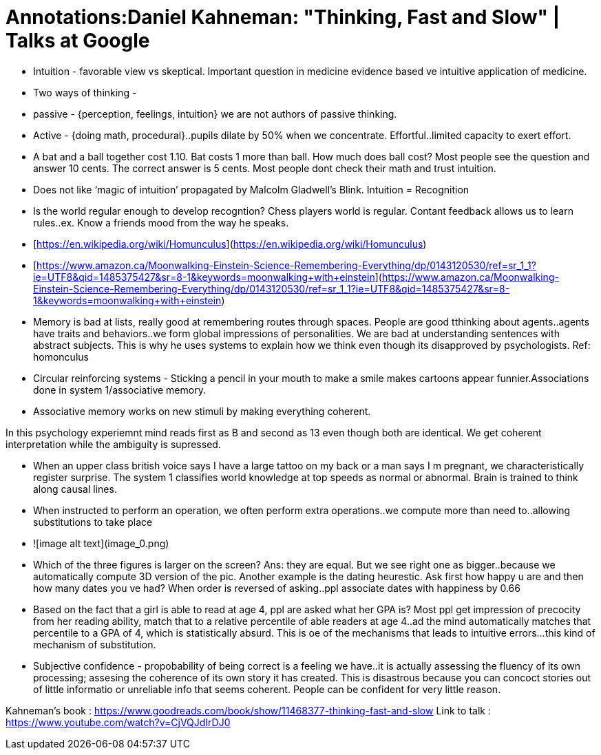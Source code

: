 = Annotations:Daniel Kahneman: "Thinking, Fast and Slow" | Talks at Google
:hp-image: /images/cover/winterwonderland.jpg
:hp-tags: Psychology, Brain, Thinking

* Intuition - favorable view vs skeptical. Important question in medicine evidence based ve intuitive application of medicine.

* Two ways of thinking - 

    * passive - {perception, feelings, intuition} we are not authors of passive thinking. 

    * Active - {doing math, procedural}..pupils dilate by 50% when we concentrate. Effortful..limited capacity to exert effort.

* A bat and a ball together cost 1.10. Bat costs 1 more than ball. How much does ball cost? Most people see the question and answer 10 cents. The correct answer is 5 cents. Most people dont check their math and trust intuition.

* Does not like ‘magic of intuition’ propagated by Malcolm Gladwell’s Blink. Intuition = Recognition

* Is the world regular enough to develop recogntion? Chess players world is regular. Contant feedback allows us to learn rules..ex. Know a friends mood from the way he speaks.

* [https://en.wikipedia.org/wiki/Homunculus](https://en.wikipedia.org/wiki/Homunculus)

* [https://www.amazon.ca/Moonwalking-Einstein-Science-Remembering-Everything/dp/0143120530/ref=sr_1_1?ie=UTF8&qid=1485375427&sr=8-1&keywords=moonwalking+with+einstein](https://www.amazon.ca/Moonwalking-Einstein-Science-Remembering-Everything/dp/0143120530/ref=sr_1_1?ie=UTF8&qid=1485375427&sr=8-1&keywords=moonwalking+with+einstein)

* Memory is bad at lists, really good at remembering routes through spaces. People are good tthinking about agents..agents have traits and behaviors..we form global impressions of personalities. We are bad at understanding sentences with abstract subjects. This is why he uses systems to explain how we think even though its disapproved by psychologists. Ref: homonculus

* Circular reinforcing systems - Sticking a pencil in your mouth to make a smile makes cartoons appear funnier.Associations done in system 1/associative memory.

* Associative memory works on new stimuli by making everything coherent.

In this psychology experiemnt mind reads first as B and second as 13 even though both are identical. We get coherent interpretation while the ambiguity is supressed.

* When an upper class british voice says I have a large tattoo on my back or a man says I m pregnant, we characteristically register surprise. The system 1 classifies world knowledge at top speeds as normal or abnormal. Brain is trained to think along causal lines.

* When instructed to perform an operation, we often perform extra operations..we compute more than need to..allowing substitutions to take place

* ![image alt text](image_0.png)

* Which of the three figures is larger on the screen? Ans: they are equal. But we see right one as bigger..because we automatically compute 3D version of the pic. Another example is the dating heurestic. Ask first how happy u are and then how many dates you ve had? When order is reversed of asking..ppl associate dates with happiness by 0.66

* Based on the fact that a girl is able to read at age 4, ppl are asked what her GPA is? Most ppl get impression of precocity from her reading ability, match that to a relative percentile of able readers at age 4..ad the mind automatically matches that percentile to a GPA of 4, which is statistically absurd. This is oe of the mechanisms that leads to intuitive errors...this kind of mechanism of substitution.

* Subjective confidence - propobability of being correct is a feeling we have..it is actually assessing the fluency of its own processing; assesing the coherence of its own story it has created. This is disastrous because you can concoct stories out of little informatio or unreliable info that seems coherent. People can be confident for very little reason.

Kahneman’s book : https://www.goodreads.com/book/show/11468377-thinking-fast-and-slow
Link to talk : https://www.youtube.com/watch?v=CjVQJdIrDJ0
